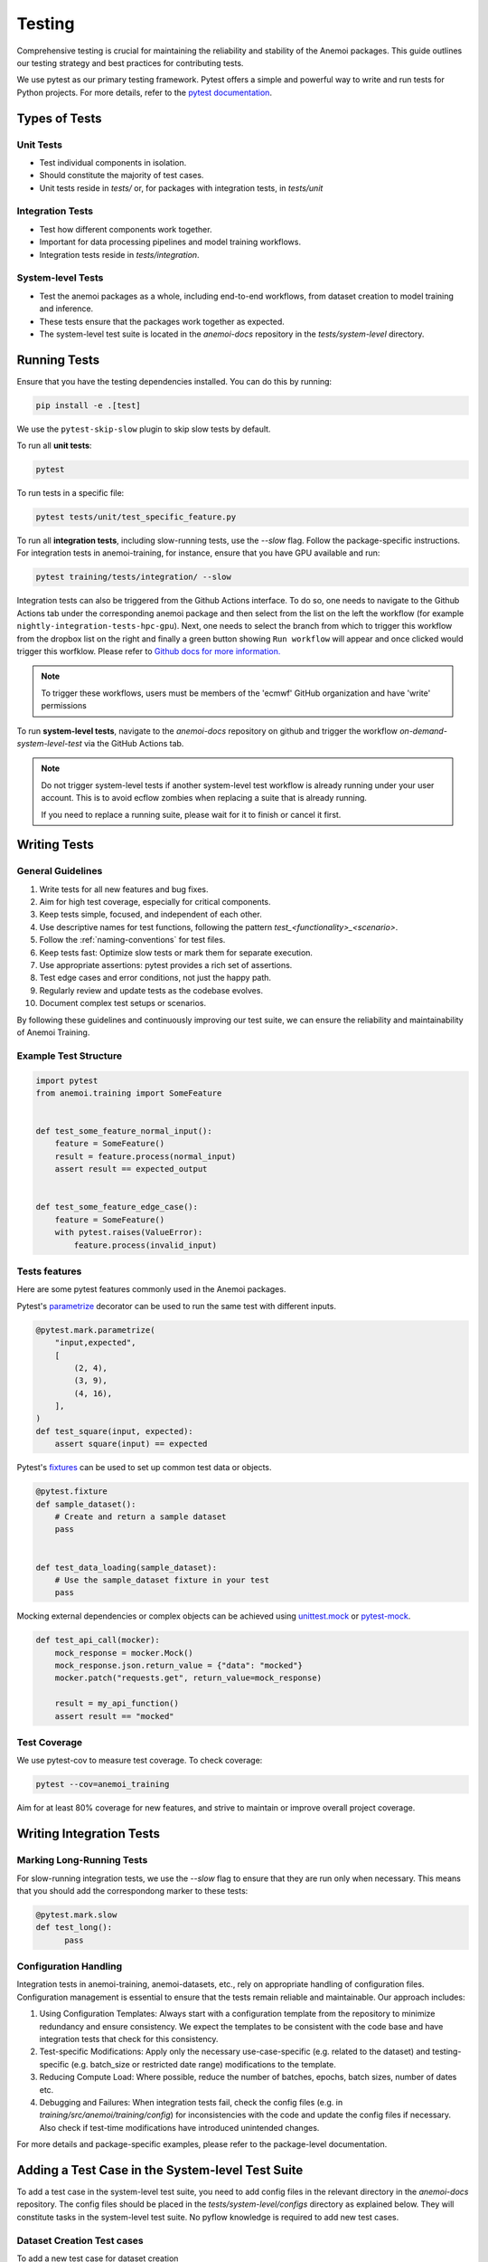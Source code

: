 .. _testing-guidelines:

#########
 Testing
#########

Comprehensive testing is crucial for maintaining the reliability and
stability of the Anemoi packages. This guide outlines our testing
strategy and best practices for contributing tests.

We use pytest as our primary testing framework. Pytest offers a simple
and powerful way to write and run tests for Python projects. For more
details, refer to the `pytest documentation
<https://docs.pytest.org/en/stable/>`_.

****************
 Types of Tests
****************

Unit Tests
==========

-  Test individual components in isolation.
-  Should constitute the majority of test cases.
-  Unit tests reside in `tests/` or, for packages with integration
   tests, in `tests/unit`

Integration Tests
=================

-  Test how different components work together.
-  Important for data processing pipelines and model training workflows.
-  Integration tests reside in `tests/integration`.

System-level Tests
==================

-  Test the anemoi packages as a whole, including end-to-end workflows,
   from dataset creation to model training and inference.
-  These tests ensure that the packages work together as expected.
-  The system-level test suite is located in the `anemoi-docs`
   repository in the `tests/system-level` directory.

***************
 Running Tests
***************

Ensure that you have the testing dependencies installed. You can do this
by running:

.. code:: bash

   pip install -e .[test]

We use the ``pytest-skip-slow`` plugin to skip slow tests by default.

To run all **unit tests**:

.. code:: bash

   pytest

To run tests in a specific file:

.. code:: bash

   pytest tests/unit/test_specific_feature.py

To run all **integration tests**, including slow-running tests, use the
`--slow` flag. Follow the package-specific instructions. For integration
tests in anemoi-training, for instance, ensure that you have GPU
available and run:

.. code:: bash

   pytest training/tests/integration/ --slow

Integration tests can also be triggered from the Github Actions
interface. To do so, one needs to navigate to the Github Actions tab
under the corresponding anemoi package and then select from the list on
the left the workflow (for example
``nightly-integration-tests-hpc-gpu``). Next, one needs to select the
branch from which to trigger this workflow from the dropbox list on the
right and finally a green button showing ``Run workflow`` will appear
and once clicked would trigger this worfklow. Please refer to `Github
docs for more information.
<https://docs.github.com/en/actions/how-tos/manage-workflow-runs/manually-run-a-workflow>`_

.. image:: ../_static/integration_test_ga_trigger.png
   :alt: Example image
   :width: 800px
   :align: center

.. note::

   To trigger these workflows, users must be members of the 'ecmwf'
   GitHub organization and have 'write' permissions

.. raw:: html

   <br><br>

To run **system-level tests**, navigate to the `anemoi-docs` repository
on github and trigger the workflow `on-demand-system-level-test` via the
GitHub Actions tab.

.. note::

   Do not trigger system-level tests if another system-level test
   workflow is already running under your user account. This is to avoid
   ecflow zombies when replacing a suite that is already running.

   If you need to replace a running suite, please wait for it to finish
   or cancel it first.

***************
 Writing Tests
***************

General Guidelines
==================

#. Write tests for all new features and bug fixes.
#. Aim for high test coverage, especially for critical components.
#. Keep tests simple, focused, and independent of each other.
#. Use descriptive names for test functions, following the pattern
   `test_<functionality>_<scenario>`.
#. Follow the :ref:`naming-conventions` for test files.
#. Keep tests fast: Optimize slow tests or mark them for separate
   execution.
#. Use appropriate assertions: pytest provides a rich set of assertions.
#. Test edge cases and error conditions, not just the happy path.
#. Regularly review and update tests as the codebase evolves.
#. Document complex test setups or scenarios.

By following these guidelines and continuously improving our test suite,
we can ensure the reliability and maintainability of Anemoi Training.

Example Test Structure
======================

.. code:: python

   import pytest
   from anemoi.training import SomeFeature


   def test_some_feature_normal_input():
       feature = SomeFeature()
       result = feature.process(normal_input)
       assert result == expected_output


   def test_some_feature_edge_case():
       feature = SomeFeature()
       with pytest.raises(ValueError):
           feature.process(invalid_input)

Tests features
==============

Here are some pytest features commonly used in the Anemoi packages.

Pytest's `parametrize
<https://docs.pytest.org/en/stable/how-to/parametrize.html>`_ decorator
can be used to run the same test with different inputs.

.. code:: python

   @pytest.mark.parametrize(
       "input,expected",
       [
           (2, 4),
           (3, 9),
           (4, 16),
       ],
   )
   def test_square(input, expected):
       assert square(input) == expected

Pytest's `fixtures
<https://docs.pytest.org/en/stable/how-to/fixtures.html>`_ can be used
to set up common test data or objects.

.. code:: python

   @pytest.fixture
   def sample_dataset():
       # Create and return a sample dataset
       pass


   def test_data_loading(sample_dataset):
       # Use the sample_dataset fixture in your test
       pass

Mocking external dependencies or complex objects can be achieved using
`unittest.mock <https://docs.python.org/3/library/unittest.mock.html>`_
or `pytest-mock <https://pytest-mock.readthedocs.io/en/latest/>`_.

.. code:: python

   def test_api_call(mocker):
       mock_response = mocker.Mock()
       mock_response.json.return_value = {"data": "mocked"}
       mocker.patch("requests.get", return_value=mock_response)

       result = my_api_function()
       assert result == "mocked"

Test Coverage
=============

We use pytest-cov to measure test coverage. To check coverage:

.. code:: bash

   pytest --cov=anemoi_training

Aim for at least 80% coverage for new features, and strive to maintain
or improve overall project coverage.

***************************
 Writing Integration Tests
***************************

Marking Long-Running Tests
==========================

For slow-running integration tests, we use the `--slow` flag to ensure
that they are run only when necessary. This means that you should add
the correspondong marker to these tests:

.. code:: python

   @pytest.mark.slow
   def test_long():
         pass

Configuration Handling
======================

Integration tests in anemoi-training, anemoi-datasets, etc., rely on
appropriate handling of configuration files. Configuration management is
essential to ensure that the tests remain reliable and maintainable. Our
approach includes:

#. Using Configuration Templates: Always start with a configuration
   template from the repository to minimize redundancy and ensure
   consistency. We expect the templates to be consistent with the code
   base and have integration tests that check for this consistency.

#. Test-specific Modifications: Apply only the necessary
   use-case-specific (e.g. related to the dataset) and testing-specific
   (e.g. batch_size or restricted date range) modifications to the
   template.

#. Reducing Compute Load: Where possible, reduce the number of batches,
   epochs, batch sizes, number of dates etc.

#. Debugging and Failures: When integration tests fail, check the config
   files (e.g. in `training/src/anemoi/training/config`) for
   inconsistencies with the code and update the config files if
   necessary. Also check if test-time modifications have introduced
   unintended changes.

For more details and package-specific examples, please refer to the
package-level documentation.

***************************************************
 Adding a Test Case in the System-level Test Suite
***************************************************

To add a test case in the system-level test suite, you need to add
config files in the relevant directory in the `anemoi-docs` repository.
The config files should be placed in the `tests/system-level/configs`
directory as explained below. They will constitute tasks in the
system-level test suite. No pyflow knowledge is required to add new test
cases.

Dataset Creation Test cases
===========================

To add a new test case for dataset creation

-  create a new folder in the
   `tests/system-level/anemoi_test/configs/datasets` directory.

-  The name of the folder will be the name of the test case and of the
   dataset created.

-  In the folder add a `dataset_config.yaml` file with the configuration
   for the dataset creation. Currently, the only source supported in the
   test suite is `mars`.

-  If you need additional flexibility in configuring your test case,
   please open an issue in the `anemoi-docs` repository.

Model Training Test cases
=========================

To add a new test case for model training, create a new folder in the
`tests/system-level/anemoi_test/configs/training` directory. The name of
the folder will be the name of the test case. In the folder add

#. a `training_config.yaml` file with the configuration for the model
   training. The configuration should be a full config file, i.e. not
   require hydra to build a config based on defaults. The dataset names
   should match the names of datasets created in the previous part of
   the suite. (If you don't want to create a new dataset, consider
   adding an integration test in the `anemoi-training` package instead.)

#. a `task_config.yaml` that specifies additional information required
   to configure the task in the suite. The `task_config.yaml` should
   contain a list of dataset names that are required for the training
   task. The names should match the names of the datasets specified in
   the `training_config.yaml`.
